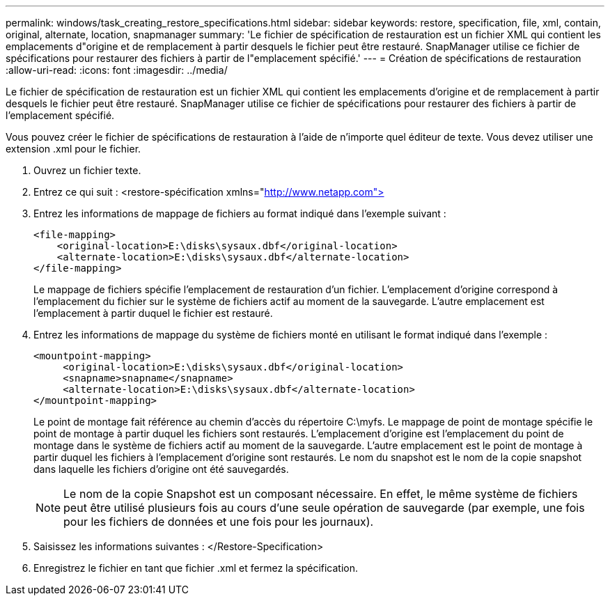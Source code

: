 ---
permalink: windows/task_creating_restore_specifications.html 
sidebar: sidebar 
keywords: restore, specification, file, xml, contain, original, alternate, location, snapmanager 
summary: 'Le fichier de spécification de restauration est un fichier XML qui contient les emplacements d"origine et de remplacement à partir desquels le fichier peut être restauré. SnapManager utilise ce fichier de spécifications pour restaurer des fichiers à partir de l"emplacement spécifié.' 
---
= Création de spécifications de restauration
:allow-uri-read: 
:icons: font
:imagesdir: ../media/


[role="lead"]
Le fichier de spécification de restauration est un fichier XML qui contient les emplacements d'origine et de remplacement à partir desquels le fichier peut être restauré. SnapManager utilise ce fichier de spécifications pour restaurer des fichiers à partir de l'emplacement spécifié.

Vous pouvez créer le fichier de spécifications de restauration à l'aide de n'importe quel éditeur de texte. Vous devez utiliser une extension .xml pour le fichier.

. Ouvrez un fichier texte.
. Entrez ce qui suit : <restore-spécification xmlns="http://www.netapp.com">[]
. Entrez les informations de mappage de fichiers au format indiqué dans l'exemple suivant :
+
[listing]
----
<file-mapping>
    <original-location>E:\disks\sysaux.dbf</original-location>
    <alternate-location>E:\disks\sysaux.dbf</alternate-location>
</file-mapping>
----
+
Le mappage de fichiers spécifie l'emplacement de restauration d'un fichier. L'emplacement d'origine correspond à l'emplacement du fichier sur le système de fichiers actif au moment de la sauvegarde. L'autre emplacement est l'emplacement à partir duquel le fichier est restauré.

. Entrez les informations de mappage du système de fichiers monté en utilisant le format indiqué dans l'exemple :
+
[listing]
----
<mountpoint-mapping>
     <original-location>E:\disks\sysaux.dbf</original-location>
     <snapname>snapname</snapname>
     <alternate-location>E:\disks\sysaux.dbf</alternate-location>
</mountpoint-mapping>
----
+
Le point de montage fait référence au chemin d'accès du répertoire C:\myfs. Le mappage de point de montage spécifie le point de montage à partir duquel les fichiers sont restaurés. L'emplacement d'origine est l'emplacement du point de montage dans le système de fichiers actif au moment de la sauvegarde. L'autre emplacement est le point de montage à partir duquel les fichiers à l'emplacement d'origine sont restaurés. Le nom du snapshot est le nom de la copie snapshot dans laquelle les fichiers d'origine ont été sauvegardés.

+

NOTE: Le nom de la copie Snapshot est un composant nécessaire. En effet, le même système de fichiers peut être utilisé plusieurs fois au cours d'une seule opération de sauvegarde (par exemple, une fois pour les fichiers de données et une fois pour les journaux).

. Saisissez les informations suivantes : </Restore-Specification>
. Enregistrez le fichier en tant que fichier .xml et fermez la spécification.


